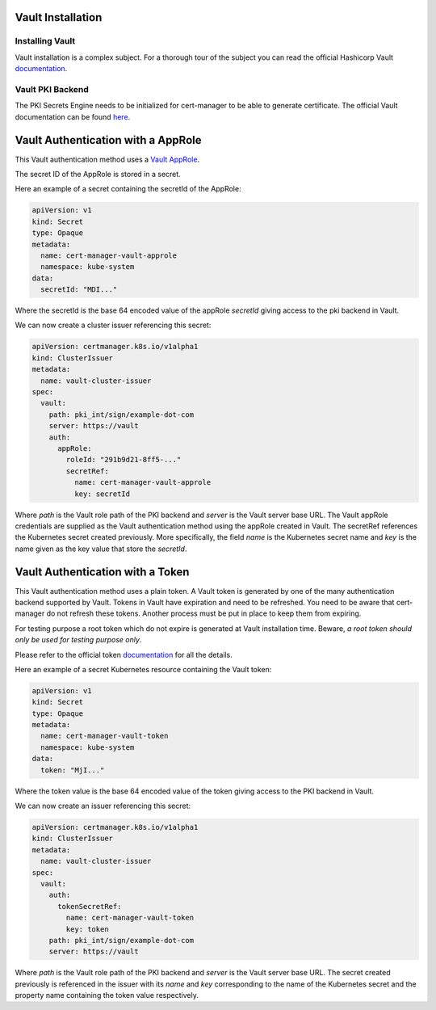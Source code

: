 Vault Installation
==================

Installing Vault
----------------

Vault installation is a complex subject. For a thorough tour of the subject
you can read the official Hashicorp Vault
`documentation <https://www.vaultproject.io/intro/getting-started/install.html>`__.


Vault PKI Backend
-----------------

The PKI Secrets Engine needs to be initialized for cert-manager to be
able to generate certificate. The official Vault documentation can be
found
`here <https://www.vaultproject.io/docs/secrets/pki/index.html>`__.

Vault Authentication with a AppRole
===================================

This Vault authentication method uses a
`Vault AppRole <https://www.vaultproject.io/docs/auth/approle.html>`__.

The secret ID of the AppRole is stored in a secret.

Here an example of a secret containing the secretId of the AppRole:

.. code:: yaml

    apiVersion: v1
    kind: Secret
    type: Opaque
    metadata:
      name: cert-manager-vault-approle
      namespace: kube-system
    data:
      secretId: "MDI..."

Where the secretId is the base 64 encoded value of the appRole *secretId*
giving access to the pki backend in Vault.

We can now create a cluster issuer referencing this secret:

.. code:: yaml

    apiVersion: certmanager.k8s.io/v1alpha1
    kind: ClusterIssuer
    metadata:
      name: vault-cluster-issuer
    spec:
      vault:
        path: pki_int/sign/example-dot-com
        server: https://vault
        auth:
          appRole:
            roleId: "291b9d21-8ff5-..."
            secretRef:
              name: cert-manager-vault-approle
              key: secretId

Where *path* is the Vault role path of the PKI backend and *server* is
the Vault server base URL. The Vault appRole credentials are supplied as the
Vault authentication method using the appRole created in Vault. The secretRef
references the Kubernetes secret created previously. More specifically, the field
*name* is the Kubernetes secret name and *key* is the name given as the
key value that store the *secretId*.

Vault Authentication with a Token
=================================

This Vault authentication method uses a plain token. A Vault token is generated by
one of the many authentication backend supported by Vault. Tokens in Vault have
expiration and need to be refreshed.  You need to be aware that cert-manager do not
refresh these tokens. Another process must be put in place to keep them from expiring.

For testing purpose a root token which do not expire is generated at Vault installation
time. Beware, *a root token should only be used for testing purpose only*.

Please refer to the official token `documentation <https://www.vaultproject.io/docs/concepts/tokens.html>`__
for all the details.

Here an example of a secret Kubernetes resource containing the Vault token:

.. code:: yaml

    apiVersion: v1
    kind: Secret
    type: Opaque
    metadata:
      name: cert-manager-vault-token
      namespace: kube-system
    data:
      token: "MjI..."

Where the token value is the base 64 encoded value of the token giving
access to the PKI backend in Vault.

We can now create an issuer referencing this secret:

.. code:: yaml

    apiVersion: certmanager.k8s.io/v1alpha1
    kind: ClusterIssuer
    metadata:
      name: vault-cluster-issuer
    spec:
      vault:
        auth:
          tokenSecretRef:
            name: cert-manager-vault-token
            key: token
        path: pki_int/sign/example-dot-com
        server: https://vault

Where *path* is the Vault role path of the PKI backend and *server* is
the Vault server base URL. The secret created previously is referenced in the issuer
with its *name* and *key* corresponding to the name of the Kubernetes secret and the
property name containing the token value respectively.

